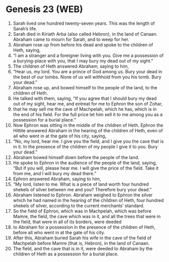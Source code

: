 * Genesis 23 (WEB)
:PROPERTIES:
:ID: WEB/01-GEN23
:END:

1. Sarah lived one hundred twenty-seven years. This was the length of Sarah’s life.
2. Sarah died in Kiriath Arba (also called Hebron), in the land of Canaan. Abraham came to mourn for Sarah, and to weep for her.
3. Abraham rose up from before his dead and spoke to the children of Heth, saying,
4. “I am a stranger and a foreigner living with you. Give me a possession of a burying-place with you, that I may bury my dead out of my sight.”
5. The children of Heth answered Abraham, saying to him,
6. “Hear us, my lord. You are a prince of God among us. Bury your dead in the best of our tombs. None of us will withhold from you his tomb. Bury your dead.”
7. Abraham rose up, and bowed himself to the people of the land, to the children of Heth.
8. He talked with them, saying, “If you agree that I should bury my dead out of my sight, hear me, and entreat for me to Ephron the son of Zohar,
9. that he may sell me the cave of Machpelah, which he has, which is in the end of his field. For the full price let him sell it to me among you as a possession for a burial place.”
10. Now Ephron was sitting in the middle of the children of Heth. Ephron the Hittite answered Abraham in the hearing of the children of Heth, even of all who went in at the gate of his city, saying,
11. “No, my lord, hear me. I give you the field, and I give you the cave that is in it. In the presence of the children of my people I give it to you. Bury your dead.”
12. Abraham bowed himself down before the people of the land.
13. He spoke to Ephron in the audience of the people of the land, saying, “But if you will, please hear me. I will give the price of the field. Take it from me, and I will bury my dead there.”
14. Ephron answered Abraham, saying to him,
15. “My lord, listen to me. What is a piece of land worth four hundred shekels of silver between me and you? Therefore bury your dead.”
16. Abraham listened to Ephron. Abraham weighed to Ephron the silver which he had named in the hearing of the children of Heth, four hundred shekels of silver, according to the current merchants’ standard.
17. So the field of Ephron, which was in Machpelah, which was before Mamre, the field, the cave which was in it, and all the trees that were in the field, that were in all of its borders, were deeded
18. to Abraham for a possession in the presence of the children of Heth, before all who went in at the gate of his city.
19. After this, Abraham buried Sarah his wife in the cave of the field of Machpelah before Mamre (that is, Hebron), in the land of Canaan.
20. The field, and the cave that is in it, were deeded to Abraham by the children of Heth as a possession for a burial place.
